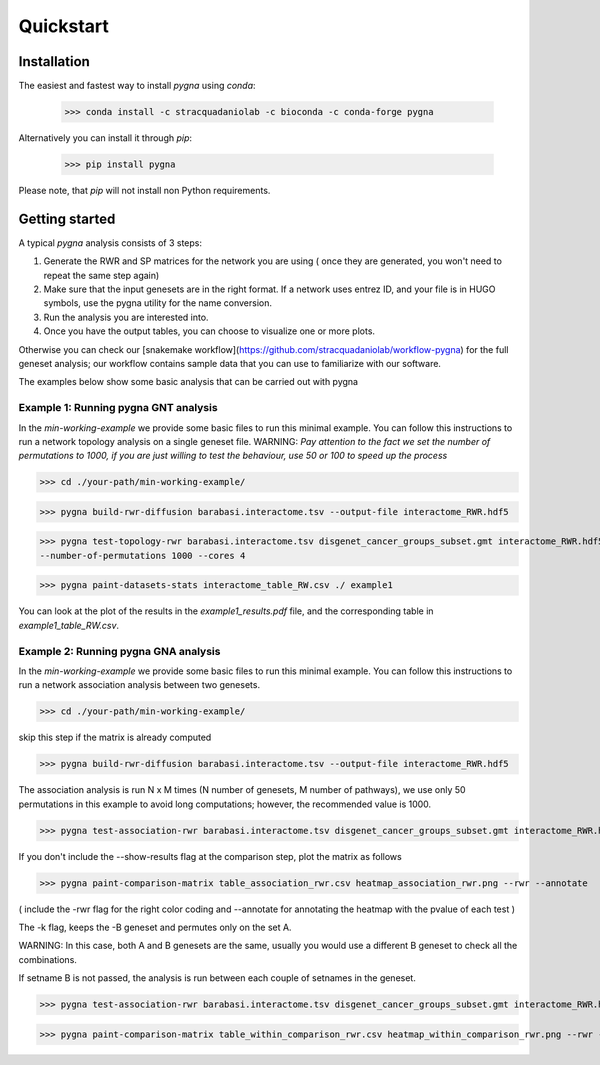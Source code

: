Quickstart
============

Installation
------------

The easiest and fastest way to install `pygna` using `conda`:

    >>> conda install -c stracquadaniolab -c bioconda -c conda-forge pygna

Alternatively you can install it through `pip`:

    >>> pip install pygna

Please note, that `pip` will not install non Python requirements.

Getting started
---------------

A typical `pygna` analysis consists of 3 steps:

1. Generate the RWR and SP matrices for the network you are using ( once they are generated, you won't need to repeat the same step again)
2. Make sure that the input genesets are in the right format. If a network uses entrez ID, and your file is in HUGO symbols, use the pygna utility for the name conversion.
3. Run the analysis you are interested into.
4. Once you have the output tables, you can choose to visualize one or more plots.

Otherwise you can check our [snakemake workflow](https://github.com/stracquadaniolab/workflow-pygna) for the full geneset analysis;
our workflow contains sample data that you can use to familiarize with our software.


The examples below show some basic analysis that can be carried out with pygna

Example 1: Running pygna GNT analysis
+++++++++++++++++++++++++++++++++++++

In the `min-working-example` we provide some basic files to run this minimal example. You can follow this instructions to run a network 
topology analysis on a single geneset file.
WARNING: *Pay attention to the fact we set the number of permutations to 1000, if you are just willing to test the behaviour, use 50 or 100
to speed up the process*

>>> cd ./your-path/min-working-example/

>>> pygna build-rwr-diffusion barabasi.interactome.tsv --output-file interactome_RWR.hdf5

>>> pygna test-topology-rwr barabasi.interactome.tsv disgenet_cancer_groups_subset.gmt interactome_RWR.hdf5 ../min_working_example/results/_topology_rwr.csv 
--number-of-permutations 1000 --cores 4

>>> pygna paint-datasets-stats interactome_table_RW.csv ./ example1

You can look at the plot of the results in the `example1_results.pdf` file, and the corresponding table in  `example1_table_RW.csv`.

Example 2: Running pygna GNA analysis
+++++++++++++++++++++++++++++++++++++

In the `min-working-example` we provide some basic files to run this minimal example. You can follow this instructions to run a network 
association analysis between two genesets.

>>> cd ./your-path/min-working-example/

skip this step if the matrix is already computed

>>> pygna build-rwr-diffusion barabasi.interactome.tsv --output-file interactome_RWR.hdf5

The association analysis is run N x M times (N number of genesets, M number of pathways), we use only 50 permutations in this example to avoid long computations; however, the recommended value is 1000.

>>> pygna test-association-rwr barabasi.interactome.tsv disgenet_cancer_groups_subset.gmt interactome_RWR.hdf5 table_association_rwr.csv -B disgenet_cancer_groups_subset.gmt --keep --number-of-permutations 100 --cores 4

If you don't include the --show-results flag at the comparison step, plot the matrix as follows

>>> pygna paint-comparison-matrix table_association_rwr.csv heatmap_association_rwr.png --rwr --annotate

( include the -rwr flag for the right color coding 
and --annotate for annotating the heatmap with the pvalue of each test ) 

The -k flag, keeps the -B geneset and permutes only on the set A.


WARNING: In this case, both A and B genesets are the same, usually you would use a different B geneset to check all the combinations.

If setname B is not passed, the analysis is run between each couple of setnames in the geneset.

>>> pygna test-association-rwr barabasi.interactome.tsv disgenet_cancer_groups_subset.gmt interactome_RWR.hdf5 table_within_comparison_rwr.csv --number-of-permutations 100 --cores 4 --show-results

>>> pygna paint-comparison-matrix table_within_comparison_rwr.csv heatmap_within_comparison_rwr.png --rwr --single-geneset



